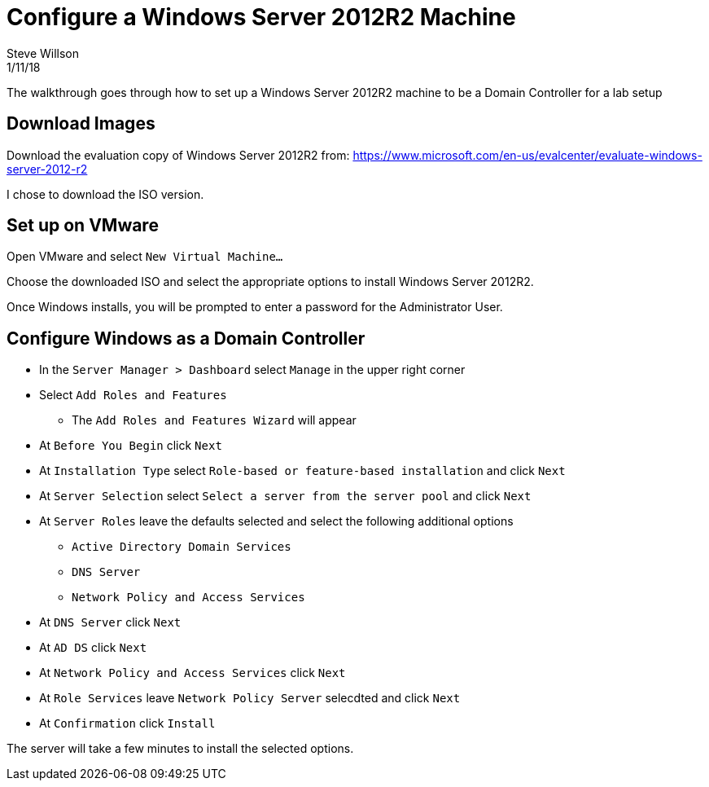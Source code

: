 = Configure a Windows Server 2012R2 Machine
Steve Willson 
1/11/18

The walkthrough goes through how to set up a Windows Server 2012R2 machine to be a Domain Controller for a lab setup

== Download Images

Download the evaluation copy of Windows Server 2012R2 from: https://www.microsoft.com/en-us/evalcenter/evaluate-windows-server-2012-r2

I chose to download the ISO version.

== Set up on VMware

Open VMware and select `New Virtual Machine...`

Choose the downloaded ISO and select the appropriate options to install Windows Server 2012R2.

Once Windows installs, you will be prompted to enter a password for the Administrator User.


== Configure Windows as a Domain Controller

* In the `Server Manager > Dashboard` select `Manage` in the upper right corner
* Select `Add Roles and Features`
** The `Add Roles and Features Wizard` will appear
* At `Before You Begin` click `Next`
* At `Installation Type` select `Role-based or feature-based installation` and click `Next`
* At `Server Selection` select `Select a server from the server pool` and click `Next`
* At `Server Roles` leave the defaults selected and select the following additional options
** `Active Directory Domain Services`
** `DNS Server`
** `Network Policy and Access Services` 
* At `DNS Server` click `Next`
* At `AD DS` click `Next`
* At `Network Policy and Access Services` click `Next`
* At `Role Services` leave `Network Policy Server` selecdted and click `Next`
* At `Confirmation` click `Install`

The server will take a few minutes to install the selected options.

